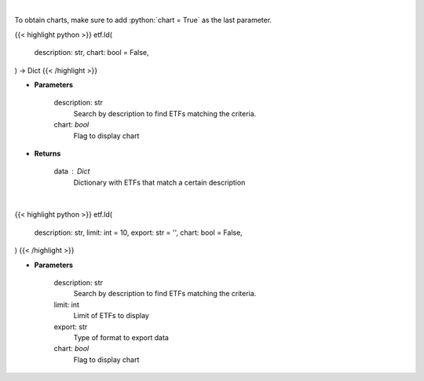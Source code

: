 .. role:: python(code)
    :language: python
    :class: highlight

|

To obtain charts, make sure to add :python:`chart = True` as the last parameter.

.. raw:: html

    <h3>
    > Getting data
    </h3>

{{< highlight python >}}
etf.ld(
    description: str,
    chart: bool = False,
) -> Dict
{{< /highlight >}}

.. raw:: html

    <p>
    Return a selection of ETFs based on description filtered by total assets.
    [Source: Finance Database]
    </p>

* **Parameters**

    description: str
        Search by description to find ETFs matching the criteria.
    chart: *bool*
       Flag to display chart


* **Returns**

    data : Dict
        Dictionary with ETFs that match a certain description

|

.. raw:: html

    <h3>
    > Getting charts
    </h3>

{{< highlight python >}}
etf.ld(
    description: str,
    limit: int = 10,
    export: str = '',
    chart: bool = False,
)
{{< /highlight >}}

.. raw:: html

    <p>
    Display a selection of ETFs based on description filtered by total assets.
    [Source: Finance Database]
    </p>

* **Parameters**

    description: str
        Search by description to find ETFs matching the criteria.
    limit: int
        Limit of ETFs to display
    export: str
        Type of format to export data
    chart: *bool*
       Flag to display chart

